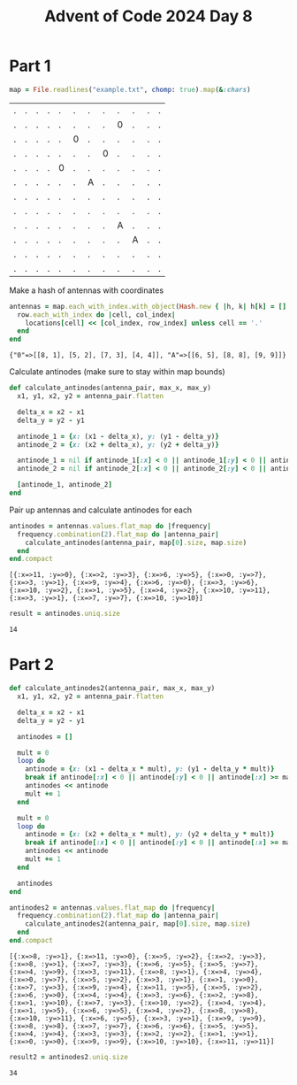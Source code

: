 #+title: Advent of Code 2024 Day 8
#+property: header-args :tangle solution.rb

* Part 1
#+begin_src ruby :session day8 :exports both
map = File.readlines("example.txt", chomp: true).map(&:chars)
#+end_src

#+RESULTS:
| . | . | . | . | . | . | . | . | . | . | . | . |
| . | . | . | . | . | . | . | . | 0 | . | . | . |
| . | . | . | . | . | 0 | . | . | . | . | . | . |
| . | . | . | . | . | . | . | 0 | . | . | . | . |
| . | . | . | . | 0 | . | . | . | . | . | . | . |
| . | . | . | . | . | . | A | . | . | . | . | . |
| . | . | . | . | . | . | . | . | . | . | . | . |
| . | . | . | . | . | . | . | . | . | . | . | . |
| . | . | . | . | . | . | . | . | A | . | . | . |
| . | . | . | . | . | . | . | . | . | A | . | . |
| . | . | . | . | . | . | . | . | . | . | . | . |
| . | . | . | . | . | . | . | . | . | . | . | . |

Make a hash of antennas with coordinates
#+begin_src ruby :results verbatim :session day8 :exports both
antennas = map.each_with_index.with_object(Hash.new { |h, k| h[k] = [] }) do |(row, row_index), locations|
  row.each_with_index do |cell, col_index|
    locations[cell] << [col_index, row_index] unless cell == '.'
  end
end
#+end_src

#+RESULTS:
: {"0"=>[[8, 1], [5, 2], [7, 3], [4, 4]], "A"=>[[6, 5], [8, 8], [9, 9]]}

Calculate antinodes (make sure to stay within map bounds)
#+begin_src ruby :results none :session day8
def calculate_antinodes(antenna_pair, max_x, max_y)
  x1, y1, x2, y2 = antenna_pair.flatten

  delta_x = x2 - x1
  delta_y = y2 - y1

  antinode_1 = {x: (x1 - delta_x), y: (y1 - delta_y)}
  antinode_2 = {x: (x2 + delta_x), y: (y2 + delta_y)}

  antinode_1 = nil if antinode_1[:x] < 0 || antinode_1[:y] < 0 || antinode_1[:x] >= max_x || antinode_1[:y] >= max_y
  antinode_2 = nil if antinode_2[:x] < 0 || antinode_2[:y] < 0 || antinode_2[:x] >= max_x || antinode_2[:y] >= max_y

  [antinode_1, antinode_2]
end
#+end_src

Pair up antennas and calculate antinodes for each
#+begin_src ruby :results verbatim :session day8 :exports both
antinodes = antennas.values.flat_map do |frequency|
  frequency.combination(2).flat_map do |antenna_pair|
    calculate_antinodes(antenna_pair, map[0].size, map.size)
  end
end.compact
#+end_src

#+RESULTS:
: [{:x=>11, :y=>0}, {:x=>2, :y=>3}, {:x=>6, :y=>5}, {:x=>0, :y=>7}, {:x=>3, :y=>1}, {:x=>9, :y=>4}, {:x=>6, :y=>0}, {:x=>3, :y=>6}, {:x=>10, :y=>2}, {:x=>1, :y=>5}, {:x=>4, :y=>2}, {:x=>10, :y=>11}, {:x=>3, :y=>1}, {:x=>7, :y=>7}, {:x=>10, :y=>10}]

#+begin_src ruby :results verbatim :session day8 :exports both
result = antinodes.uniq.size
#+end_src

#+RESULTS:
: 14

#+begin_src ruby :results none :session day8 :exports none
puts "Part 1: #{result}"
#+end_src

* Part 2
#+begin_src ruby :results none :session day8
def calculate_antinodes2(antenna_pair, max_x, max_y)
  x1, y1, x2, y2 = antenna_pair.flatten

  delta_x = x2 - x1
  delta_y = y2 - y1

  antinodes = []

  mult = 0
  loop do
    antinode = {x: (x1 - delta_x * mult), y: (y1 - delta_y * mult)}
    break if antinode[:x] < 0 || antinode[:y] < 0 || antinode[:x] >= max_x || antinode[:y] >= max_y
    antinodes << antinode
    mult += 1
  end

  mult = 0
  loop do
    antinode = {x: (x2 + delta_x * mult), y: (y2 + delta_y * mult)}
    break if antinode[:x] < 0 || antinode[:y] < 0 || antinode[:x] >= max_x || antinode[:y] >= max_y
    antinodes << antinode
    mult += 1
  end

  antinodes
end
#+end_src

#+begin_src ruby :results verbatim :session day8 :exports both
antinodes2 = antennas.values.flat_map do |frequency|
  frequency.combination(2).flat_map do |antenna_pair|
    calculate_antinodes2(antenna_pair, map[0].size, map.size)
  end
end.compact
#+end_src

#+RESULTS:
: [{:x=>8, :y=>1}, {:x=>11, :y=>0}, {:x=>5, :y=>2}, {:x=>2, :y=>3}, {:x=>8, :y=>1}, {:x=>7, :y=>3}, {:x=>6, :y=>5}, {:x=>5, :y=>7}, {:x=>4, :y=>9}, {:x=>3, :y=>11}, {:x=>8, :y=>1}, {:x=>4, :y=>4}, {:x=>0, :y=>7}, {:x=>5, :y=>2}, {:x=>3, :y=>1}, {:x=>1, :y=>0}, {:x=>7, :y=>3}, {:x=>9, :y=>4}, {:x=>11, :y=>5}, {:x=>5, :y=>2}, {:x=>6, :y=>0}, {:x=>4, :y=>4}, {:x=>3, :y=>6}, {:x=>2, :y=>8}, {:x=>1, :y=>10}, {:x=>7, :y=>3}, {:x=>10, :y=>2}, {:x=>4, :y=>4}, {:x=>1, :y=>5}, {:x=>6, :y=>5}, {:x=>4, :y=>2}, {:x=>8, :y=>8}, {:x=>10, :y=>11}, {:x=>6, :y=>5}, {:x=>3, :y=>1}, {:x=>9, :y=>9}, {:x=>8, :y=>8}, {:x=>7, :y=>7}, {:x=>6, :y=>6}, {:x=>5, :y=>5}, {:x=>4, :y=>4}, {:x=>3, :y=>3}, {:x=>2, :y=>2}, {:x=>1, :y=>1}, {:x=>0, :y=>0}, {:x=>9, :y=>9}, {:x=>10, :y=>10}, {:x=>11, :y=>11}]

#+begin_src ruby :results verbatim :session day8 :exports both
result2 = antinodes2.uniq.size
#+end_src

#+RESULTS:
: 34

#+begin_src ruby :results none :session day8 :exports none
puts "Part 2: #{result2}"
#+end_src
